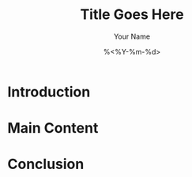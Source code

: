 #+TITLE: Title Goes Here
#+AUTHOR: Your Name
#+DATE: %<%Y-%m-%d>
#+FILETAGS: :blog:
#+OPTIONS: toc:nil html-postamble:nil

* Introduction

* Main Content

* Conclusion

# Local Variables:
# org-export-with-toc: nil
# End:
